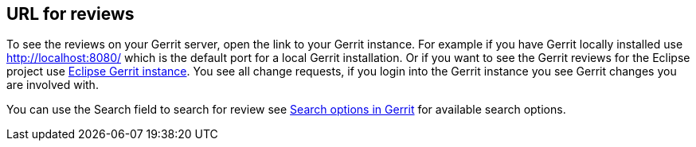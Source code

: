[[gerritreview_url]]
== URL for reviews

To see the reviews on your Gerrit server, open the link to your Gerrit
instance. For
example if you have Gerrit locally
installed use
http://localhost:8080/ which is the default port for a local Gerrit
installation.
Or if you want to see the
Gerrit reviews for the Eclipse
project
use
https://git.eclipse.org/r/[Eclipse Gerrit instance].
You see
all change requests, if you login into the Gerrit instance you
see Gerrit changes you are involved with.

You can use the Search field to search for review see
https://git.eclipse.org/r/Documentation/user-search.html[Search options in Gerrit]
for available search options.

